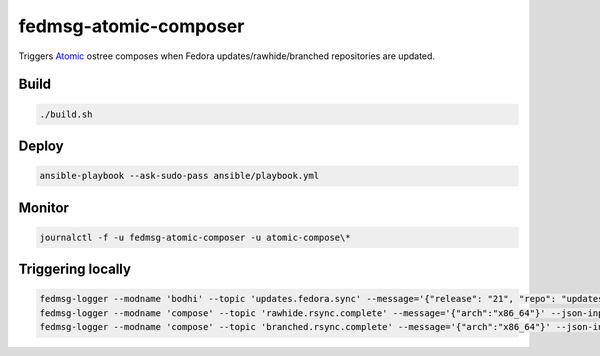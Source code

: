 fedmsg-atomic-composer
======================

Triggers `Atomic <http://projectatomic.io>`_ ostree composes when Fedora
updates/rawhide/branched repositories are updated.

Build
-----

.. code-block:: bash

   ./build.sh

Deploy
------

.. code-block:: bash

   ansible-playbook --ask-sudo-pass ansible/playbook.yml

Monitor
-------

.. code-block:: bash

   journalctl -f -u fedmsg-atomic-composer -u atomic-compose\*


Triggering locally
------------------

.. code-block:: bash

   fedmsg-logger --modname 'bodhi' --topic 'updates.fedora.sync' --message='{"release": "21", "repo": "updates"}' --json-input
   fedmsg-logger --modname 'compose' --topic 'rawhide.rsync.complete' --message='{"arch":"x86_64"}' --json-input
   fedmsg-logger --modname 'compose' --topic 'branched.rsync.complete' --message='{"arch":"x86_64"}' --json-input
